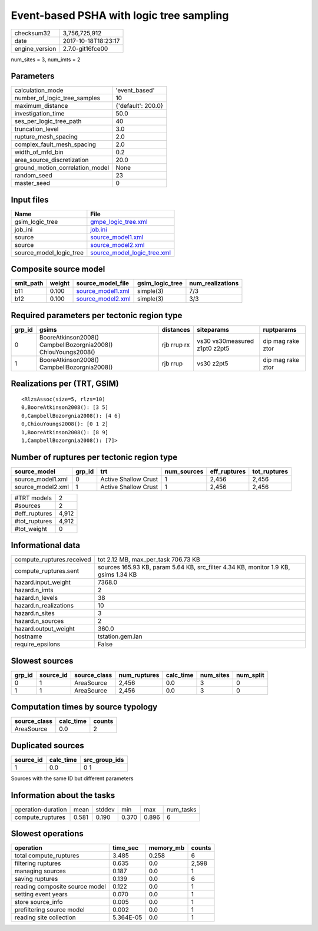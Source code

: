 Event-based PSHA with logic tree sampling
=========================================

============== ===================
checksum32     3,756,725,912      
date           2017-10-18T18:23:17
engine_version 2.7.0-git16fce00   
============== ===================

num_sites = 3, num_imts = 2

Parameters
----------
=============================== ==================
calculation_mode                'event_based'     
number_of_logic_tree_samples    10                
maximum_distance                {'default': 200.0}
investigation_time              50.0              
ses_per_logic_tree_path         40                
truncation_level                3.0               
rupture_mesh_spacing            2.0               
complex_fault_mesh_spacing      2.0               
width_of_mfd_bin                0.2               
area_source_discretization      20.0              
ground_motion_correlation_model None              
random_seed                     23                
master_seed                     0                 
=============================== ==================

Input files
-----------
======================= ============================================================
Name                    File                                                        
======================= ============================================================
gsim_logic_tree         `gmpe_logic_tree.xml <gmpe_logic_tree.xml>`_                
job_ini                 `job.ini <job.ini>`_                                        
source                  `source_model1.xml <source_model1.xml>`_                    
source                  `source_model2.xml <source_model2.xml>`_                    
source_model_logic_tree `source_model_logic_tree.xml <source_model_logic_tree.xml>`_
======================= ============================================================

Composite source model
----------------------
========= ====== ======================================== =============== ================
smlt_path weight source_model_file                        gsim_logic_tree num_realizations
========= ====== ======================================== =============== ================
b11       0.100  `source_model1.xml <source_model1.xml>`_ simple(3)       7/3             
b12       0.100  `source_model2.xml <source_model2.xml>`_ simple(3)       3/3             
========= ====== ======================================== =============== ================

Required parameters per tectonic region type
--------------------------------------------
====== ============================================================= =========== ============================= =================
grp_id gsims                                                         distances   siteparams                    ruptparams       
====== ============================================================= =========== ============================= =================
0      BooreAtkinson2008() CampbellBozorgnia2008() ChiouYoungs2008() rjb rrup rx vs30 vs30measured z1pt0 z2pt5 dip mag rake ztor
1      BooreAtkinson2008() CampbellBozorgnia2008()                   rjb rrup    vs30 z2pt5                    dip mag rake ztor
====== ============================================================= =========== ============================= =================

Realizations per (TRT, GSIM)
----------------------------

::

  <RlzsAssoc(size=5, rlzs=10)
  0,BooreAtkinson2008(): [3 5]
  0,CampbellBozorgnia2008(): [4 6]
  0,ChiouYoungs2008(): [0 1 2]
  1,BooreAtkinson2008(): [8 9]
  1,CampbellBozorgnia2008(): [7]>

Number of ruptures per tectonic region type
-------------------------------------------
================= ====== ==================== =========== ============ ============
source_model      grp_id trt                  num_sources eff_ruptures tot_ruptures
================= ====== ==================== =========== ============ ============
source_model1.xml 0      Active Shallow Crust 1           2,456        2,456       
source_model2.xml 1      Active Shallow Crust 1           2,456        2,456       
================= ====== ==================== =========== ============ ============

============= =====
#TRT models   2    
#sources      2    
#eff_ruptures 4,912
#tot_ruptures 4,912
#tot_weight   0    
============= =====

Informational data
------------------
========================= ===================================================================================
compute_ruptures.received tot 2.12 MB, max_per_task 706.73 KB                                                
compute_ruptures.sent     sources 165.93 KB, param 5.64 KB, src_filter 4.34 KB, monitor 1.9 KB, gsims 1.34 KB
hazard.input_weight       7368.0                                                                             
hazard.n_imts             2                                                                                  
hazard.n_levels           38                                                                                 
hazard.n_realizations     10                                                                                 
hazard.n_sites            3                                                                                  
hazard.n_sources          2                                                                                  
hazard.output_weight      360.0                                                                              
hostname                  tstation.gem.lan                                                                   
require_epsilons          False                                                                              
========================= ===================================================================================

Slowest sources
---------------
====== ========= ============ ============ ========= ========= =========
grp_id source_id source_class num_ruptures calc_time num_sites num_split
====== ========= ============ ============ ========= ========= =========
0      1         AreaSource   2,456        0.0       3         0        
1      1         AreaSource   2,456        0.0       3         0        
====== ========= ============ ============ ========= ========= =========

Computation times by source typology
------------------------------------
============ ========= ======
source_class calc_time counts
============ ========= ======
AreaSource   0.0       2     
============ ========= ======

Duplicated sources
------------------
========= ========= =============
source_id calc_time src_group_ids
========= ========= =============
1         0.0       0 1          
========= ========= =============
Sources with the same ID but different parameters

Information about the tasks
---------------------------
================== ===== ====== ===== ===== =========
operation-duration mean  stddev min   max   num_tasks
compute_ruptures   0.581 0.190  0.370 0.896 6        
================== ===== ====== ===== ===== =========

Slowest operations
------------------
============================== ========= ========= ======
operation                      time_sec  memory_mb counts
============================== ========= ========= ======
total compute_ruptures         3.485     0.258     6     
filtering ruptures             0.635     0.0       2,598 
managing sources               0.187     0.0       1     
saving ruptures                0.139     0.0       6     
reading composite source model 0.122     0.0       1     
setting event years            0.070     0.0       1     
store source_info              0.005     0.0       1     
prefiltering source model      0.002     0.0       1     
reading site collection        5.364E-05 0.0       1     
============================== ========= ========= ======